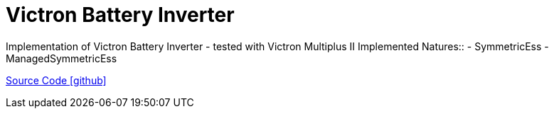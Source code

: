 = Victron Battery Inverter

Implementation of Victron Battery Inverter
- tested with Victron Multiplus II
Implemented Natures::
- SymmetricEss
- ManagedSymmetricEss

https://github.com/OpenEMS/openems/tree/develop/io.openems.edge.batteryinverter.victron[Source Code icon:github[]]